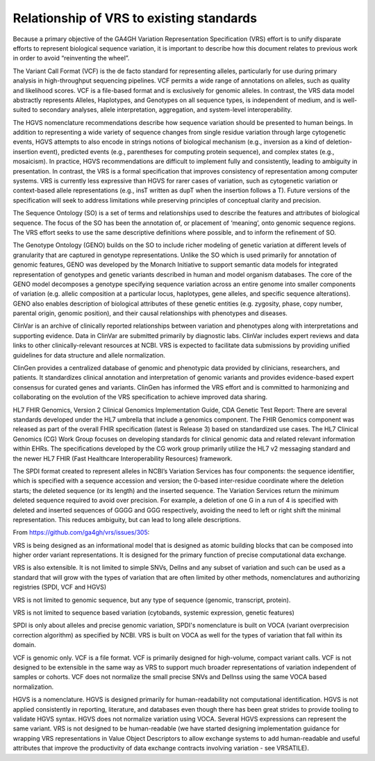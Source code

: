 .. _relationships:

Relationship of VRS to existing standards
!!!!!!!!!!!!!!!!!!!!!!!!!!!!!!!!!!!!!!!!!

Because a primary objective of the GA4GH Variation Representation
Specification (VRS) effort is to unify disparate efforts to represent
biological sequence variation, it is important to describe how this
document relates to previous work in order to avoid “reinventing the
wheel”.

The Variant Call Format (VCF) is the de facto standard for
representing alleles, particularly for use during primary analysis in
high-throughput sequencing pipelines. VCF permits a wide range of
annotations on alleles, such as quality and likelihood scores. VCF is
a file-based format and is exclusively for genomic alleles. In
contrast, the VRS data model abstractly represents Alleles,
Haplotypes, and Genotypes on all sequence types, is independent of
medium, and is well-suited to secondary analyses, allele
interpretation, aggregation, and system-level interoperability.

The HGVS nomenclature recommendations describe how sequence variation
should be presented to human beings. In addition to representing a
wide variety of sequence changes from single residue variation through
large cytogenetic events, HGVS attempts to also encode in strings
notions of biological mechanism (e.g., inversion as a kind of
deletion-insertion event), predicted events (e.g., parentheses for
computing protein sequence), and complex states (e.g., mosaicism). In
practice, HGVS recommendations are difficult to implement fully and
consistently, leading to ambiguity in presentation. In contrast, the
VRS is a formal specification that improves consistency of
representation among computer systems. VRS is currently less
expressive than HGVS for rarer cases of variation, such as cytogenetic
variation or context-based allele representations (e.g., insT written
as dupT when the insertion follows a T). Future versions of the
specification will seek to address limitations while preserving
principles of conceptual clarity and precision.

The Sequence Ontology (SO) is a set of terms and relationships used to
describe the features and attributes of biological sequence. The focus
of the SO has been the annotation of, or placement of ‘meaning’, onto
genomic sequence regions. The VRS effort seeks to use the same
descriptive definitions where possible, and to inform the refinement
of SO.

The Genotype Ontology (GENO) builds on the SO to include richer
modeling of genetic variation at different levels of granularity that
are captured in genotype representations. Unlike the SO which is used
primarily for annotation of genomic features, GENO was developed by
the Monarch Initiative to support semantic data models for integrated
representation of genotypes and genetic variants described in human
and model organism databases. The core of the GENO model decomposes a
genotype specifying sequence variation across an entire genome into
smaller components of variation (e.g. allelic composition at a
particular locus, haplotypes, gene alleles, and specific sequence
alterations). GENO also enables description of biological attributes
of these genetic entities (e.g. zygosity, phase, copy number, parental
origin, genomic position), and their causal relationships with
phenotypes and diseases.

ClinVar is an archive of clinically reported relationships between
variation and phenotypes along with interpretations and supporting
evidence. Data in ClinVar are submitted primarily by diagnostic
labs. ClinVar includes expert reviews and data links to other
clinically-relevant resources at NCBI. VRS is expected to facilitate
data submissions by providing unified guidelines for data structure
and allele normalization.

ClinGen provides a centralized database of genomic and phenotypic data
provided by clinicians, researchers, and patients. It standardizes
clinical annotation and interpretation of genomic variants and
provides evidence-based expert consensus for curated genes and
variants. ClinGen has informed the VRS effort and is committed to
harmonizing and collaborating on the evolution of the VRS
specification to achieve improved data sharing.

HL7 FHIR Genomics, Version 2 Clinical Genomics Implementation Guide,
CDA Genetic Test Report: There are several standards developed under
the HL7 umbrella that include a genomics component. The FHIR Genomics
component was released as part of the overall FHIR specification
(latest is Release 3) based on standardized use cases.  The HL7
Clinical Genomics (CG) Work Group focuses on developing standards for
clinical genomic data and related relevant information within
EHRs. The specifications developed by the CG work group primarily
utilize the HL7 v2 messaging standard and the newer HL7 FHIR (Fast
Healthcare Interoperability Resources) framework.

The SPDI format created to represent alleles in NCBI’s Variation
Services has four components: the sequence identifier, which is
specified with a sequence accession and version; the 0-based
inter-residue coordinate where the deletion starts; the deleted
sequence (or its length) and the inserted sequence. The Variation
Services return the minimum deleted sequence required to avoid over
precision. For example, a deletion of one G in a run of 4 is specified
with deleted and inserted sequences of GGGG and GGG respectively,
avoiding the need to left or right shift the minimal
representation. This reduces ambiguity, but can lead to long allele
descriptions.


From https://github.com/ga4gh/vrs/issues/305:

VRS is being designed as an informational model that is designed as atomic building blocks that 
can be composed into higher order variant representations. It is designed for the primary function 
of precise computational data exchange.

VRS is also extensible. It is not limited to simple SNVs, DelIns and any subset of variation and 
such can be used as a standard that will grow with the types of variation that are often limited 
by other methods, nomenclatures and authorizing registries (SPDI, VCF and HGVS)

VRS is not limited to genomic sequence, but any type of sequence (genomic, transcript, protein).

VRS is not limited to sequence based variation (cytobands, systemic expression, genetic features)

SPDI is only about alleles and precise genomic variation, SPDI's nomenclature is built on VOCA 
(variant overprecision correction algorithm) as specified by NCBI. VRS is built on VOCA as well 
for the types of variation that fall within its domain.

VCF is genomic only. VCF is a file format. VCF is primarily designed for high-volume, compact 
variant calls. VCF is not designed to be extensible in the same way as VRS to support much 
broader representations of variation independent of samples or cohorts. VCF does not normalize 
the small precise SNVs and DelInss using the same VOCA based normalization.

HGVS is a nomenclature. HGVS is designed primarily for human-readability not computational 
identification. HGVS is not applied consistently in reporting, literature, and databases 
even though there has been great strides to provide tooling to validate HGVS syntax. HGVS 
does not normalize variation using VOCA. Several HGVS expressions can represent the same variant. 
VRS is not designed to be human-readable (we have started designing implementation guidance 
for wrapping VRS representations in Value Object Descriptors to allow exchange systems to 
add human-readable and useful attributes that improve the productivity of data exchange 
contracts involving variation - see VRSATILE).

.. TODO:: rewrite above reference to VRSATILE and Value Object Descriptors.


